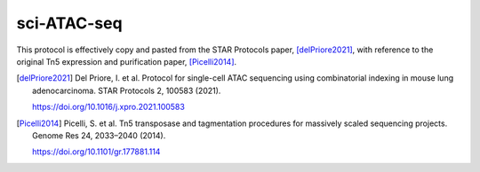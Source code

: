============
sci-ATAC-seq
============

This protocol is effectively copy and pasted from the STAR Protocols paper, [delPriore2021]_,
with reference to the original Tn5 expression and purification paper, [Picelli2014]_.


.. [delPriore2021]

    Del Priore, I. et al.
    Protocol for single-cell ATAC sequencing using combinatorial indexing
    in mouse lung adenocarcinoma.
    STAR Protocols 2, 100583 (2021).

    https://doi.org/10.1016/j.xpro.2021.100583

.. [Picelli2014]

    Picelli, S. et al.
    Tn5 transposase and tagmentation procedures for massively scaled
    sequencing projects.
    Genome Res 24, 2033–2040 (2014).

    https://doi.org/10.1101/gr.177881.114
